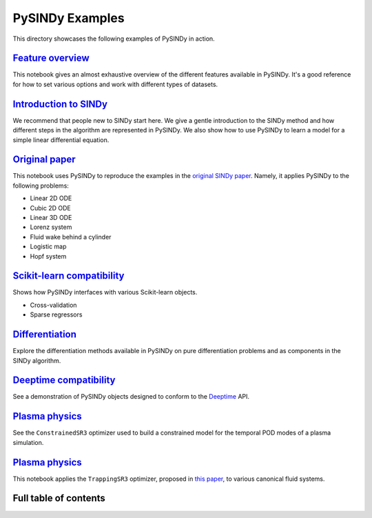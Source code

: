 PySINDy Examples
================

This directory showcases the following examples of PySINDy in action.

`Feature overview <https://pysindy.readthedocs.io/en/latest/examples/1_feature_overview.html>`_
-----------------------------------------------------------------------------------------------------------
This notebook gives an almost exhaustive overview of the different features available in PySINDy. It's a good reference for how to set various options and work with different types of datasets.

`Introduction to SINDy <https://pysindy.readthedocs.io/en/latest/examples/2_introduction_to_sindy.html>`_
---------------------------------------------------------------------------------------------------------------------
We recommend that people new to SINDy start here. We give a gentle introduction to the SINDy method and how different steps in the algorithm are represented in PySINDy. We also show how to use PySINDy to learn a model for a simple linear differential equation.

`Original paper <https://pysindy.readthedocs.io/en/latest/examples/3_original_paper.html>`_
-------------------------------------------------------------------------------------------------------
This notebook uses PySINDy to reproduce the examples in the `original SINDy paper <https://www.pnas.org/content/pnas/113/15/3932.full.pdf>`_. Namely, it applies PySINDy to the following problems:

* Linear 2D ODE
* Cubic 2D ODE
* Linear 3D ODE
* Lorenz system
* Fluid wake behind a cylinder
* Logistic map
* Hopf system

`Scikit-learn compatibility <https://pysindy.readthedocs.io/en/latest/examples/4_scikit_learn_compatibility.html>`_
-------------------------------------------------------------------------------------------------------------------------------
Shows how PySINDy interfaces with various Scikit-learn objects.

* Cross-validation
* Sparse regressors

`Differentiation <https://pysindy.readthedocs.io/en/latest/examples/5_differentation.html>`_
---------------------------------------------------------------------------------------------------------
Explore the differentiation methods available in PySINDy on pure differentiation problems and as components in the SINDy algorithm.

`Deeptime compatibility <https://pysindy.readthedocs.io/en/latest/examples/6_deeptime_compatibility.html>`_
------------------------------------------------------------------------------------------------------------------------
See a demonstration of PySINDy objects designed to conform to the `Deeptime <https://deeptime-ml.github.io/latest/index.html>`_ API.

`Plasma physics <https://pysindy.readthedocs.io/en/latest/examples/7_plasma_example.htm>`_
----------------------------------------------------------------------------------------------
See the ``ConstrainedSR3`` optimizer used to build a constrained model for the temporal POD modes of a plasma simulation.


`Plasma physics <https://pysindy.readthedocs.io/en/latest/examples/8_trapping_sindy_paper_examples.htm>`_
----------------------------------------------------------------------------------------------
This notebook applies the ``TrappingSR3`` optimizer, proposed in `this paper <https://arxiv.org/abs/2105.01843>`_, to various canonical fluid systems.


Full table of contents
----------------------
